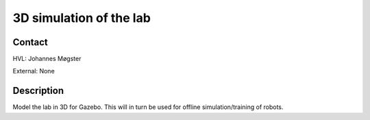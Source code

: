 ****************************
3D simulation of the lab
****************************

Contact
==============================================
HVL: Johannes Møgster

External: None


Description
==============================================
Model the lab in 3D for Gazebo. This will in turn be used
for offline simulation/training of robots.
